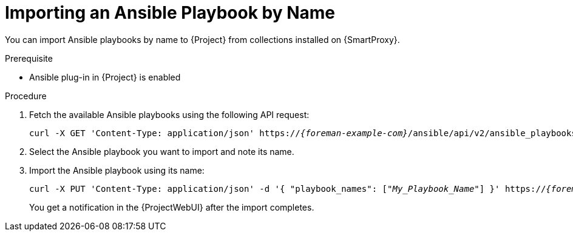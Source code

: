[id="importing-an-ansible-playbook-by-name_{context}"]
= Importing an Ansible Playbook by Name

You can import Ansible playbooks by name to {Project} from collections installed on {SmartProxy}.

.Prerequisite
* Ansible plug-in in {Project} is enabled

.Procedure
. Fetch the available Ansible playbooks using the following API request:
+
[options="nowrap", subs="+quotes,verbatim,attributes"]
----
curl -X GET 'Content-Type: application/json' https://_{foreman-example-com}_/ansible/api/v2/ansible_playbooks/fetch?proxy_id=_My_{smart-proxy-context}_ID_ | json_pp
----
. Select the Ansible playbook you want to import and note its name.
. Import the Ansible playbook using its name:
+
[options="nowrap", subs="+quotes,verbatim,attributes"]
----
curl -X PUT 'Content-Type: application/json' -d '{ "playbook_names": ["_My_Playbook_Name_"] }' https://_{foreman-example-com}_/ansible/api/v2/ansible_playbooks/sync?proxy_id=_My_{smart-proxy-context}_ID_ | json_pp
----
You get a notification in the {ProjectWebUI} after the import completes.
